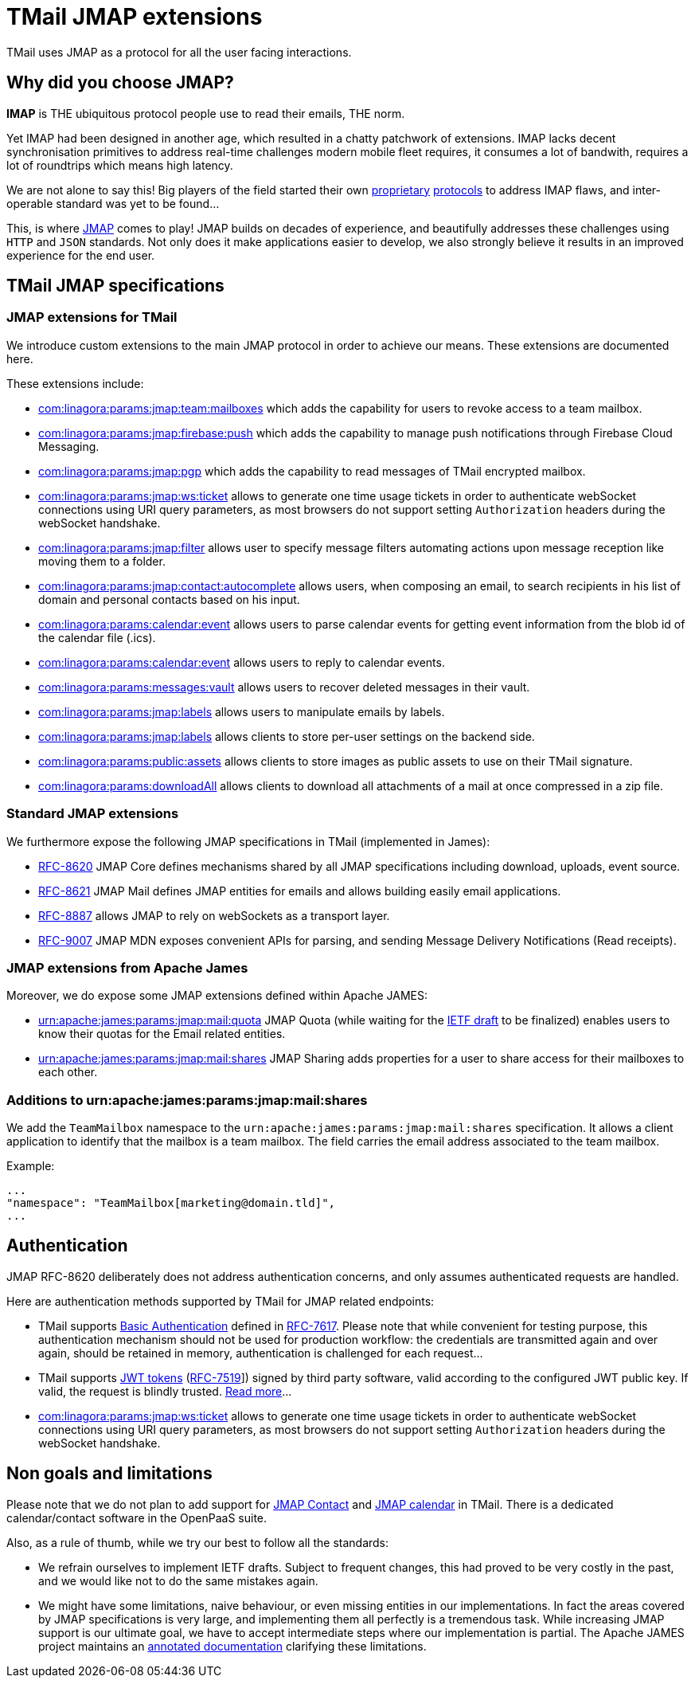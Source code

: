 = TMail JMAP extensions
:navtitle: TMail JMAP extensions

TMail uses JMAP as a protocol for all the user facing interactions.

== Why did you choose JMAP?

**IMAP** is THE ubiquitous protocol people use to read their emails, THE norm.

Yet IMAP had been designed in another age, which resulted in a chatty patchwork
of extensions. IMAP lacks decent synchronisation primitives to address real-time
challenges modern mobile fleet requires, it consumes a lot of bandwith, requires a
lot of roundtrips which means high latency.

We are not alone to say this! Big players of the field started their own link:https://developers.google.com/gmail/api[proprietary]
link:https://docs.microsoft.com/en-us/exchange/clients/exchange-activesync/exchange-activesync?view=exchserver-2019[protocols]
to address IMAP flaws, and inter-operable standard was yet to be found...

This, is where link:https://jmap.io[JMAP] comes to play! JMAP builds on decades of experience,
and beautifully addresses these challenges using `HTTP` and `JSON` standards. Not only does it make
applications easier to develop, we also strongly believe it results in an improved experience for
the end user.

== TMail JMAP specifications

=== JMAP extensions for TMail

We introduce custom extensions to the main JMAP protocol in order to achieve our means. These extensions are documented here.

These extensions include:

- link:teamMailboxRevokeAccess.adoc[com:linagora:params:jmap:team:mailboxes] which adds the capability for users to revoke access to a team mailbox.
- link:pushWithFirebase.adoc[com:linagora:params:jmap:firebase:push] which adds the capability to manage push
notifications through Firebase Cloud Messaging.
- link:jmapGpgExtension.adoc[com:linagora:params:jmap:pgp] which adds the capability to read messages of TMail encrypted
mailbox.
 - link:ticketAuthentication.adoc[com:linagora:params:jmap:ws:ticket] allows to generate one time usage tickets in order
to authenticate webSocket connections using URI query parameters, as most browsers do not support setting `Authorization`
headers during the webSocket handshake.
 - link:jmapFilters.adoc[com:linagora:params:jmap:filter] allows user to specify message filters automating actions upon
message reception like moving them to a folder.
 - link:contactAutocomplete.adoc[com:linagora:params:jmap:contact:autocomplete] allows users, when composing an email,
to search recipients in his list of domain and personal contacts based on his input.
 - link:calendarEventParsing.adoc[com:linagora:params:calendar:event] allows users to parse calendar events for getting event information
from the blob id of the calendar file (.ics).
 - link:calendarEventReply.adoc[com:linagora:params:calendar:event] allows users to reply to calendar events.
 - link:deletedMessagesVault.adoc[com:linagora:params:messages:vault] allows users to recover deleted messages in their vault.
 - link:jmapLabels.adoc[com:linagora:params:jmap:labels] allows users to manipulate emails by labels.
 - link:jmapSettings.adoc[com:linagora:params:jmap:labels] allows clients to store per-user settings on the backend side.
 - link:publicAssets.adoc[com:linagora:params:public:assets] allows clients to store images as public assets to use on their TMail signature.
 - link:downloadAll.adoc[com:linagora:params:downloadAll] allows clients to download all attachments of a mail at once compressed in a zip file.

=== Standard JMAP extensions

We furthermore expose the following JMAP specifications in TMail (implemented in James):

 - link:https://datatracker.ietf.org/doc/html/rfc8620[RFC-8620] JMAP Core defines mechanisms shared by all JMAP
specifications including download, uploads, event source.
 - link:https://datatracker.ietf.org/doc/html/rfc8621[RFC-8621] JMAP Mail defines JMAP entities for emails and allows
building easily email applications.
 - link:https://datatracker.ietf.org/doc/html/rfc8887[RFC-8887] allows JMAP to rely on webSockets as a transport layer.
 - link:https://datatracker.ietf.org/doc/html/rfc9007[RFC-9007] JMAP MDN exposes convenient APIs for parsing, and sending
Message Delivery Notifications (Read receipts).

=== JMAP extensions from Apache James

Moreover, we do expose some JMAP extensions defined within Apache JAMES:

 - link:https://github.com/apache/james-project/blob/master/server/protocols/jmap-rfc-8621/doc/specs/spec/quotas/quotas.mdown[urn:apache:james:params:jmap:mail:quota]
JMAP Quota (while waiting for the link:https://datatracker.ietf.org/doc/draft-ietf-jmap-quotas/[IETF draft] to be finalized) enables users to know their quotas for the Email related entities.
 - link:https://github.com/apache/james-project/blob/master/server/protocols/jmap-rfc-8621/doc/specs/spec/mail/rights.mdown[urn:apache:james:params:jmap:mail:shares]
JMAP Sharing adds properties for a user to share access for their mailboxes to each other.

=== Additions to urn:apache:james:params:jmap:mail:shares

We add the `TeamMailbox` namespace to the `urn:apache:james:params:jmap:mail:shares` specification. It allows
a client application to identify that the mailbox is a team mailbox. The field carries the email address associated to the team mailbox.

Example:

....
...
"namespace": "TeamMailbox[marketing@domain.tld]",
...
....

== Authentication

JMAP RFC-8620 deliberately does not address authentication concerns, and only assumes authenticated requests are handled.

Here are authentication methods supported by TMail for JMAP related endpoints:

 - TMail supports link:https://en.wikipedia.org/wiki/Basic_access_authentication[Basic Authentication] defined in
link:https://datatracker.ietf.org/doc/html/rfc7617[RFC-7617]. Please note that while convenient for testing purpose, this
authentication mechanism should not be used for production workflow: the credentials are transmitted again and over again,
should be retained in memory, authentication is challenged for each request...
 - TMail supports link:https://jwt.io/[JWT tokens] (link:https://tools.ietf.org/html/rfc7519[RFC-7519]]) signed by third party
software, valid according to the configured JWT public key. If valid, the request is blindly trusted.
link:https://james.staged.apache.org/james-project/3.7.0/servers/distributed/configure/webadmin.html#_generating_a_jwt_key_pair[Read more]...
 - link:ticketAuthentication.adoc[com:linagora:params:jmap:ws:ticket] allows to generate one time usage tickets in order
to authenticate webSocket connections using URI query parameters, as most browsers do not support setting `Authorization`
headers during the webSocket handshake.

== Non goals and limitations

Please note that we do not plan to add support for link:https://datatracker.ietf.org/doc/draft-ietf-jmap-jscontact/[JMAP Contact]
and link:https://datatracker.ietf.org/doc/draft-ietf-jmap-calendars/[JMAP calendar] in TMail. There is a dedicated calendar/contact
software in the OpenPaaS suite.

Also, as a rule of thumb, while we try our best to follow all the standards:

 - We refrain ourselves to implement IETF drafts. Subject to frequent changes, this had proved to be very costly in the
past, and we would like not to do the same mistakes again.
 - We might have some limitations, naive behaviour, or even missing entities in our implementations. In fact the areas
covered by JMAP specifications is very large, and implementing them all perfectly is a tremendous task. While increasing
JMAP support is our ultimate goal, we have to accept intermediate steps where our implementation is partial. The Apache
JAMES project maintains an
link:https://github.com/apache/james-project/tree/master/server/protocols/jmap-rfc-8621/doc/specs[annotated documentation]
clarifying these limitations.